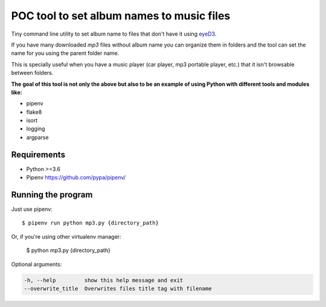 POC tool to set album names to music files
==========================================

Tiny command line utility to set album name to
files that don't have it using eyeD3_.

.. _eyeD3: https://github.com/nicfit/eyeD3

If you have many downloaded `mp3` files without
album name you can organize them in folders and the
tool can set the name for you using the parent folder name.

This is specially useful when you have a music player
(car player, mp3 portable player, etc.) that it isn't
browsable between folders.

**The goal of this tool is not only the above but
also to be an example of using Python with different
tools and modules like:**

- pipenv
- flake8
- isort
- logging
- argparse


Requirements
------------

* Python >=3.6
* Pipenv https://github.com/pypa/pipenv/


Running the program
-------------------

Just use pipenv::

    $ pipenv run python mp3.py {directory_path}

Or, if you're using other virtualenv manager:

    $ python mp3.py {directory_path}


Optional arguments:

.. code::

    -h, --help         show this help message and exit
    --overwrite_title  Overwrites files title tag with filename
